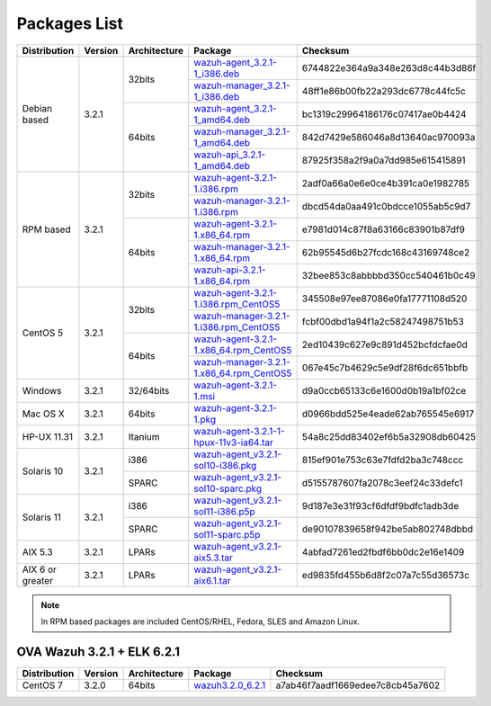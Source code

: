 .. _packages:

Packages List
=============

+------------------+---------+--------------+---------------------------------------------------------------------------------------------------------------------------------------------------------+-----------------------------------+
| Distribution     | Version | Architecture | Package                                                                                                                                                 | Checksum                          |
+==================+=========+==============+=========================================================================================================================================================+===================================+
|                  |         |              | `wazuh-agent_3.2.1-1_i386.deb <https://packages.wazuh.com/3.x/apt/pool/main/w/wazuh-agent/wazuh-agent_3.2.1-1_i386.deb>`_                               | 6744822e364a9a348e263d8c44b3d86f  |
+                  +         +    32bits    +---------------------------------------------------------------------------------------------------------------------------------------------------------+-----------------------------------+
|                  |         |              | `wazuh-manager_3.2.1-1_i386.deb <https://packages.wazuh.com/3.x/apt/pool/main/w/wazuh-manager/wazuh-manager_3.2.1-1_i386.deb>`_                         | 48ff1e86b00fb22a293dc6778c44fc5c  |
+ Debian based     +  3.2.1  +--------------+---------------------------------------------------------------------------------------------------------------------------------------------------------+-----------------------------------+
|                  |         |              | `wazuh-agent_3.2.1-1_amd64.deb <https://packages.wazuh.com/3.x/apt/pool/main/w/wazuh-agent/wazuh-agent_3.2.1-1_amd64.deb>`_                             | bc1319c29964186176c07417ae0b4424  |
+                  +         +    64bits    +---------------------------------------------------------------------------------------------------------------------------------------------------------+-----------------------------------+
|                  |         |              | `wazuh-manager_3.2.1-1_amd64.deb <https://packages.wazuh.com/3.x/apt/pool/main/w/wazuh-manager/wazuh-manager_3.2.1-1_amd64.deb>`_                       | 842d7429e586046a8d13640ac970093a  |
+                  +         +              +---------------------------------------------------------------------------------------------------------------------------------------------------------+-----------------------------------+
|                  |         |              | `wazuh-api_3.2.1-1_amd64.deb <https://packages.wazuh.com/3.x/apt/pool/main/w/wazuh-api/wazuh-api_3.2.1-1_amd64.deb>`_                                   | 87925f358a2f9a0a7dd985e615415891  |
+------------------+---------+--------------+---------------------------------------------------------------------------------------------------------------------------------------------------------+-----------------------------------+
|                  |         |              | `wazuh-agent-3.2.1-1.i386.rpm <https://packages.wazuh.com/3.x/yum/wazuh-agent-3.2.1-1.i386.rpm>`_                                                       | 2adf0a66a0e6e0ce4b391ca0e1982785  |
+                  +         +    32bits    +---------------------------------------------------------------------------------------------------------------------------------------------------------+-----------------------------------+
|                  |         |              | `wazuh-manager-3.2.1-1.i386.rpm <https://packages.wazuh.com/3.x/yum/wazuh-manager-3.2.1-1.i386.rpm>`_                                                   | dbcd54da0aa491c0bdcce1055ab5c9d7  |
+ RPM based        +  3.2.1  +--------------+---------------------------------------------------------------------------------------------------------------------------------------------------------+-----------------------------------+
|                  |         |              | `wazuh-agent-3.2.1-1.x86_64.rpm <https://packages.wazuh.com/3.x/yum/wazuh-agent-3.2.1-1.x86_64.rpm>`_                                                   | e7981d014c87f8a63166c83901b87df9  |
+                  +         +    64bits    +---------------------------------------------------------------------------------------------------------------------------------------------------------+-----------------------------------+
|                  |         |              | `wazuh-manager-3.2.1-1.x86_64.rpm <https://packages.wazuh.com/3.x/yum/wazuh-manager-3.2.1-1.x86_64.rpm>`_                                               | 62b95545d6b27fcdc168c43169748ce2  |
+                  +         +              +---------------------------------------------------------------------------------------------------------------------------------------------------------+-----------------------------------+
|                  |         |              | `wazuh-api-3.2.1-1.x86_64.rpm <https://packages.wazuh.com/3.x/yum/wazuh-api-3.2.1-1.x86_64.rpm>`_                                                       | 32bee853c8abbbbd350cc540461b0c49  |
+------------------+---------+--------------+---------------------------------------------------------------------------------------------------------------------------------------------------------+-----------------------------------+
|                  |         |              | `wazuh-agent-3.2.1-1.i386.rpm_CentOS5 <https://packages.wazuh.com/3.x/yum/5/wazuh-agent-3.2.1-1.i386.rpm>`_                                             | 345508e97ee87086e0fa17771108d520  |
+                  +         +    32bits    +---------------------------------------------------------------------------------------------------------------------------------------------------------+-----------------------------------+
|                  |         |              | `wazuh-manager-3.2.1-1.i386.rpm_CentOS5 <https://packages.wazuh.com/3.x/yum/5/wazuh-manager-3.2.1-1.i386.rpm>`_                                         | fcbf00dbd1a94f1a2c58247498751b53  |
+ CentOS 5         +  3.2.1  +--------------+---------------------------------------------------------------------------------------------------------------------------------------------------------+-----------------------------------+
|                  |         |              | `wazuh-agent-3.2.1-1.x86_64.rpm_CentOS5 <https://packages.wazuh.com/3.x/yum/5/wazuh-agent-3.2.1-1.x86_64.rpm>`_                                         | 2ed10439c627e9c891d452bcfdcfae0d  |
+                  +         +    64bits    +---------------------------------------------------------------------------------------------------------------------------------------------------------+-----------------------------------+
|                  |         |              | `wazuh-manager-3.2.1-1.x86_64.rpm_CentOS5 <https://packages.wazuh.com/3.x/yum/5/wazuh-manager-3.2.1-1.x86_64.rpm>`_                                     | 067e45c7b4629c5e9df28f6dc651bbfb  |
+------------------+---------+--------------+---------------------------------------------------------------------------------------------------------------------------------------------------------+-----------------------------------+
| Windows          |  3.2.1  |   32/64bits  | `wazuh-agent-3.2.1-1.msi <https://packages.wazuh.com/3.x/windows/wazuh-agent-3.2.1-1.msi>`_                                                             | d9a0ccb65133c6e1600d0b19a1bf02ce  |
+------------------+---------+--------------+---------------------------------------------------------------------------------------------------------------------------------------------------------+-----------------------------------+
|   Mac OS X       |  3.2.1  |    64bits    | `wazuh-agent-3.2.1-1.pkg <https://packages.wazuh.com/3.x/osx/wazuh-agent-3.2.1-1.pkg>`_                                                                 | d0966bdd525e4eade62ab765545e6917  |
+------------------+---------+--------------+---------------------------------------------------------------------------------------------------------------------------------------------------------+-----------------------------------+
|  HP-UX 11.31     |  3.2.1  |   Itanium    | `wazuh-agent-3.2.1-1-hpux-11v3-ia64.tar <https://packages.wazuh.com/3.x/hp-ux/wazuh-agent-3.2.1-1-hpux-11v3-ia64.tar>`_                                 | 54a8c25dd83402ef6b5a32908db60425  |
+------------------+---------+--------------+---------------------------------------------------------------------------------------------------------------------------------------------------------+-----------------------------------+
|                  |         |     i386     | `wazuh-agent_v3.2.1-sol10-i386.pkg <https://packages.wazuh.com/3.x/solaris/i386/10/wazuh-agent_v3.2.1-sol10-i386.pkg>`_                                 | 815ef901e753c63e7fdfd2ba3c748ccc  |
+  Solaris 10      +  3.2.1  +--------------+---------------------------------------------------------------------------------------------------------------------------------------------------------+-----------------------------------+
|                  |         |     SPARC    | `wazuh-agent_v3.2.1-sol10-sparc.pkg <https://packages.wazuh.com/3.x/solaris/sparc/10/wazuh-agent_v3.2.1-sol10-sparc.pkg>`_                              | d5155787607fa2078c3eef24c33defc1  |
+------------------+---------+--------------+---------------------------------------------------------------------------------------------------------------------------------------------------------+-----------------------------------+
|                  |         |     i386     | `wazuh-agent_v3.2.1-sol11-i386.p5p <https://packages.wazuh.com/3.x/solaris/i386/11/wazuh-agent_v3.2.1-sol11-i386.p5p>`_                                 | 9d187e3e31f93cf6dfdf9bdfc1adb3de  |
+  Solaris 11      +  3.2.1  +--------------+---------------------------------------------------------------------------------------------------------------------------------------------------------+-----------------------------------+
|                  |         |     SPARC    | `wazuh-agent_v3.2.1-sol11-sparc.p5p <https://packages.wazuh.com/3.x/solaris/sparc/11/wazuh-agent_v3.2.1-sol11-sparc.p5p>`_                              | de90107839658f942be5ab802748dbbd  |
+------------------+---------+--------------+---------------------------------------------------------------------------------------------------------------------------------------------------------+-----------------------------------+
|  AIX 5.3         |  3.2.1  |   LPARs      | `wazuh-agent_v3.2.1-aix5.3.tar <https://packages.wazuh.com/3.x/aix/5.3/wazuh-agent_v3.2.1-aix5.3.tar>`_                                                 | 4abfad7261ed2fbdf6bb0dc2e16e1409  |
+------------------+---------+--------------+---------------------------------------------------------------------------------------------------------------------------------------------------------+-----------------------------------+
| AIX 6 or greater |  3.2.1  |   LPARs      | `wazuh-agent_v3.2.1-aix6.1.tar <https://packages.wazuh.com/3.x/aix/wazuh-agent_v3.2.1-aix6.1.tar>`_                                                     | ed9835fd455b6d8f2c07a7c55d36573c  |
+------------------+---------+--------------+---------------------------------------------------------------------------------------------------------------------------------------------------------+-----------------------------------+

.. note::
   In RPM based packages are included CentOS/RHEL, Fedora, SLES and Amazon Linux.

OVA Wazuh 3.2.1 + ELK 6.2.1
----------------------------

+--------------+---------+-------------+----------------------------------------------------------------------------------------------+----------------------------------+
| Distribution | Version |Architecture | Package                                                                                      | Checksum                         |
+==============+=========+=============+==============================================================================================+==================================+
| CentOS 7     |  3.2.0  |   64bits    | `wazuh3.2.0_6.2.1 <https://packages.wazuh.com/vm/wazuh3.2.1_6.2.1.ova>`_                     | a7ab46f7aadf1669edee7c8cb45a7602 |
+--------------+---------+-------------+----------------------------------------------------------------------------------------------+----------------------------------+
